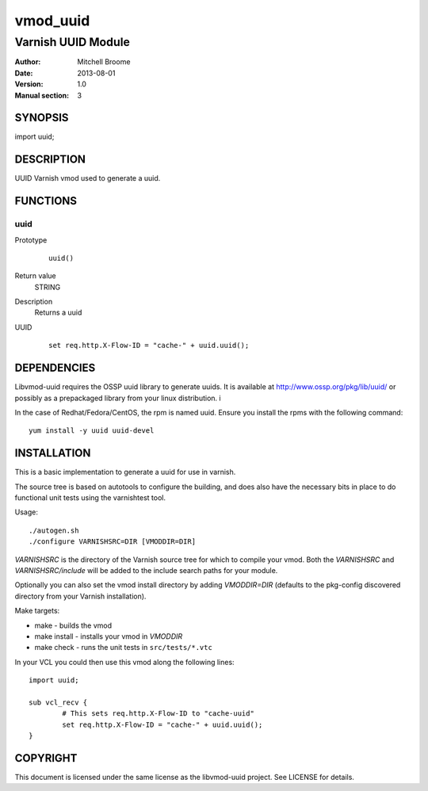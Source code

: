 ============
vmod_uuid
============

----------------------
Varnish UUID Module
----------------------

:Author: Mitchell Broome
:Date: 2013-08-01
:Version: 1.0
:Manual section: 3

SYNOPSIS
========

import uuid;

DESCRIPTION
===========

UUID Varnish vmod used to generate a uuid.


FUNCTIONS
=========

uuid
-----

Prototype
        ::

                uuid()
Return value
	STRING
Description
	Returns a uuid
UUID
        ::

                set req.http.X-Flow-ID = "cache-" + uuid.uuid();


DEPENDENCIES
============

Libvmod-uuid requires the OSSP uuid library to generate uuids.  It
is available at http://www.ossp.org/pkg/lib/uuid/ or possibly as a
prepackaged library from your linux distribution.  i

In the case of Redhat/Fedora/CentOS, the rpm is named uuid.  Ensure
you install the rpms with the following command::

   yum install -y uuid uuid-devel


INSTALLATION
============

This is a basic implementation to generate a uuid for use in varnish.

The source tree is based on autotools to configure the building, and
does also have the necessary bits in place to do functional unit tests
using the varnishtest tool.

Usage::

 ./autogen.sh
 ./configure VARNISHSRC=DIR [VMODDIR=DIR]

`VARNISHSRC` is the directory of the Varnish source tree for which to
compile your vmod. Both the `VARNISHSRC` and `VARNISHSRC/include`
will be added to the include search paths for your module.

Optionally you can also set the vmod install directory by adding
`VMODDIR=DIR` (defaults to the pkg-config discovered directory from your
Varnish installation).

Make targets:

* make - builds the vmod
* make install - installs your vmod in `VMODDIR`
* make check - runs the unit tests in ``src/tests/*.vtc``

In your VCL you could then use this vmod along the following lines::
        
        import uuid;

        sub vcl_recv {
                # This sets req.http.X-Flow-ID to "cache-uuid"
                set req.http.X-Flow-ID = "cache-" + uuid.uuid();
        }


COPYRIGHT
=========

This document is licensed under the same license as the
libvmod-uuid project. See LICENSE for details.

